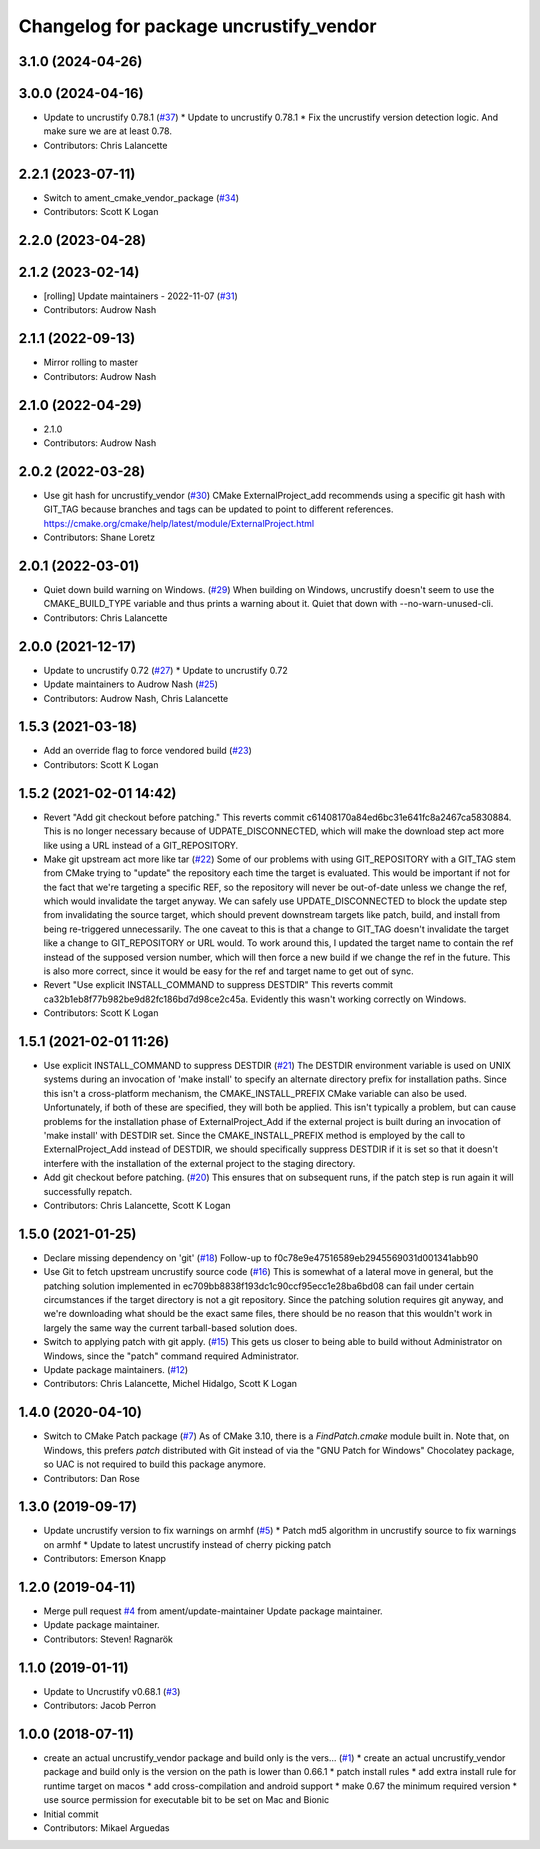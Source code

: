 ^^^^^^^^^^^^^^^^^^^^^^^^^^^^^^^^^^^^^^^
Changelog for package uncrustify_vendor
^^^^^^^^^^^^^^^^^^^^^^^^^^^^^^^^^^^^^^^

3.1.0 (2024-04-26)
------------------

3.0.0 (2024-04-16)
------------------
* Update to uncrustify 0.78.1 (`#37 <https://github.com/ament/uncrustify_vendor/issues/37>`_)
  * Update to uncrustify 0.78.1
  * Fix the uncrustify version detection logic.
  And make sure we are at least 0.78.
* Contributors: Chris Lalancette

2.2.1 (2023-07-11)
------------------
* Switch to ament_cmake_vendor_package (`#34 <https://github.com/ament/uncrustify_vendor/issues/34>`_)
* Contributors: Scott K Logan

2.2.0 (2023-04-28)
------------------

2.1.2 (2023-02-14)
------------------
* [rolling] Update maintainers - 2022-11-07 (`#31 <https://github.com/ament/uncrustify_vendor/issues/31>`_)
* Contributors: Audrow Nash

2.1.1 (2022-09-13)
------------------
* Mirror rolling to master
* Contributors: Audrow Nash

2.1.0 (2022-04-29)
------------------
* 2.1.0
* Contributors: Audrow Nash

2.0.2 (2022-03-28)
------------------
* Use git hash for uncrustify_vendor (`#30 <https://github.com/ament/uncrustify_vendor/issues/30>`_)
  CMake ExternalProject_add recommends using a specific git hash with
  GIT_TAG because branches and tags can be updated to point to different
  references.
  https://cmake.org/cmake/help/latest/module/ExternalProject.html
* Contributors: Shane Loretz

2.0.1 (2022-03-01)
------------------
* Quiet down build warning on Windows. (`#29 <https://github.com/ament/uncrustify_vendor/issues/29>`_)
  When building on Windows, uncrustify doesn't seem to use the
  CMAKE_BUILD_TYPE variable and thus prints a warning about it.
  Quiet that down with --no-warn-unused-cli.
* Contributors: Chris Lalancette

2.0.0 (2021-12-17)
------------------
* Update to uncrustify 0.72 (`#27 <https://github.com/ament/uncrustify_vendor/issues/27>`_)
  * Update to uncrustify 0.72
* Update maintainers to Audrow Nash (`#25 <https://github.com/ament/uncrustify_vendor/issues/25>`_)
* Contributors: Audrow Nash, Chris Lalancette

1.5.3 (2021-03-18)
------------------
* Add an override flag to force vendored build (`#23 <https://github.com/ament/uncrustify_vendor/issues/23>`_)
* Contributors: Scott K Logan

1.5.2 (2021-02-01 14:42)
------------------------
* Revert "Add git checkout before patching."
  This reverts commit c61408170a84ed6bc31e641fc8a2467ca5830884.
  This is no longer necessary because of UDPATE_DISCONNECTED, which will
  make the download step act more like using a URL instead of a
  GIT_REPOSITORY.
* Make git upstream act more like tar (`#22 <https://github.com/ament/uncrustify_vendor/issues/22>`_)
  Some of our problems with using GIT_REPOSITORY with a GIT_TAG stem from
  CMake trying to "update" the repository each time the target is
  evaluated. This would be important if not for the fact that we're
  targeting a specific REF, so the repository will never be out-of-date
  unless we change the ref, which would invalidate the target anyway.
  We can safely use UPDATE_DISCONNECTED to block the update step from
  invalidating the source target, which should prevent downstream targets
  like patch, build, and install from being re-triggered unnecessarily.
  The one caveat to this is that a change to GIT_TAG doesn't invalidate
  the target like a change to GIT_REPOSITORY or URL would. To work around
  this, I updated the target name to contain the ref instead of the
  supposed version number, which will then force a new build if we change
  the ref in the future. This is also more correct, since it would be easy
  for the ref and target name to get out of sync.
* Revert "Use explicit INSTALL_COMMAND to suppress DESTDIR"
  This reverts commit ca32b1eb8f77b982be9d82fc186bd7d98ce2c45a.
  Evidently this wasn't working correctly on Windows.
* Contributors: Scott K Logan

1.5.1 (2021-02-01 11:26)
------------------------
* Use explicit INSTALL_COMMAND to suppress DESTDIR (`#21 <https://github.com/ament/uncrustify_vendor/issues/21>`_)
  The DESTDIR environment variable is used on UNIX systems during an
  invocation of 'make install' to specify an alternate directory prefix
  for installation paths. Since this isn't a cross-platform mechanism,
  the CMAKE_INSTALL_PREFIX CMake variable can also be used.
  Unfortunately, if both of these are specified, they will both be
  applied. This isn't typically a problem, but can cause problems for the
  installation phase of ExternalProject_Add if the external project is
  built during an invocation of 'make install' with DESTDIR set.
  Since the CMAKE_INSTALL_PREFIX method is employed by the call to
  ExternalProject_Add instead of DESTDIR, we should specifically suppress
  DESTDIR if it is set so that it doesn't interfere with the installation
  of the external project to the staging directory.
* Add git checkout before patching. (`#20 <https://github.com/ament/uncrustify_vendor/issues/20>`_)
  This ensures that on subsequent runs, if the patch step is run
  again it will successfully repatch.
* Contributors: Chris Lalancette, Scott K Logan

1.5.0 (2021-01-25)
------------------
* Declare missing dependency on 'git' (`#18 <https://github.com/ament/uncrustify_vendor/issues/18>`_)
  Follow-up to f0c78e9e47516589eb2945569031d001341abb90
* Use Git to fetch upstream uncrustify source code (`#16 <https://github.com/ament/uncrustify_vendor/issues/16>`_)
  This is somewhat of a lateral move in general, but the patching solution
  implemented in ec709bb8838f193dc1c90ccf95ecc1e28ba6bd08 can fail under
  certain circumstances if the target directory is not a git repository.
  Since the patching solution requires git anyway, and we're downloading
  what should be the exact same files, there should be no reason that this
  wouldn't work in largely the same way the current tarball-based solution
  does.
* Switch to applying patch with git apply. (`#15 <https://github.com/ament/uncrustify_vendor/issues/15>`_)
  This gets us closer to being able to build without Administrator
  on Windows, since the "patch" command required Administrator.
* Update package maintainers. (`#12 <https://github.com/ament/uncrustify_vendor/issues/12>`_)
* Contributors: Chris Lalancette, Michel Hidalgo, Scott K Logan

1.4.0 (2020-04-10)
------------------
* Switch to CMake Patch package (`#7 <https://github.com/ament/uncrustify_vendor/issues/7>`_)
  As of CMake 3.10, there is a `FindPatch.cmake` module built in.
  Note that, on Windows, this prefers `patch` distributed with Git instead of via the "GNU Patch for Windows" Chocolatey package, so UAC is not required to build this package anymore.
* Contributors: Dan Rose

1.3.0 (2019-09-17)
------------------
* Update uncrustify version to fix warnings on armhf (`#5 <https://github.com/ament/uncrustify_vendor/issues/5>`_)
  * Patch md5 algorithm in uncrustify source to fix warnings on armhf
  * Update to latest uncrustify instead of cherry picking patch
* Contributors: Emerson Knapp

1.2.0 (2019-04-11)
------------------
* Merge pull request `#4 <https://github.com/ament/uncrustify_vendor/issues/4>`_ from ament/update-maintainer
  Update package maintainer.
* Update package maintainer.
* Contributors: Steven! Ragnarök

1.1.0 (2019-01-11)
------------------
* Update to Uncrustify v0.68.1 (`#3 <https://github.com/ament/uncrustify_vendor/issues/3>`_)
* Contributors: Jacob Perron

1.0.0 (2018-07-11)
------------------
* create an actual uncrustify_vendor package and build only is the vers… (`#1 <https://github.com/ament/uncrustify_vendor/issues/1>`_)
  * create an actual uncrustify_vendor package and build only is the version on the path is lower than 0.66.1
  * patch install rules
  * add extra install rule for runtime target on macos
  * add cross-compilation and android support
  * make 0.67 the minimum required version
  * use source permission for executable bit to be set on Mac and Bionic
* Initial commit
* Contributors: Mikael Arguedas
